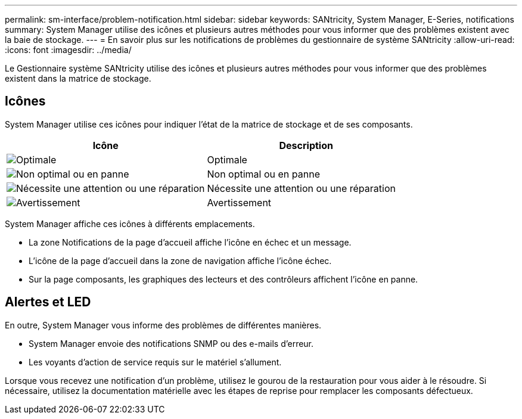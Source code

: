 ---
permalink: sm-interface/problem-notification.html 
sidebar: sidebar 
keywords: SANtricity, System Manager, E-Series, notifications 
summary: System Manager utilise des icônes et plusieurs autres méthodes pour vous informer que des problèmes existent avec la baie de stockage. 
---
= En savoir plus sur les notifications de problèmes du gestionnaire de système SANtricity
:allow-uri-read: 
:icons: font
:imagesdir: ../media/


[role="lead"]
Le Gestionnaire système SANtricity utilise des icônes et plusieurs autres méthodes pour vous informer que des problèmes existent dans la matrice de stockage.



== Icônes

System Manager utilise ces icônes pour indiquer l'état de la matrice de stockage et de ses composants.

[cols="1a,1a"]
|===
| Icône | Description 


 a| 
image:../media/sam1130-ss-icon-status-success.gif["Optimale"]
 a| 
Optimale



 a| 
image:../media/sam1130-ss-icon-status-failure.gif["Non optimal ou en panne"]
 a| 
Non optimal ou en panne



 a| 
image:../media/sam1130-ss-icon-status-service.gif["Nécessite une attention ou une réparation"]
 a| 
Nécessite une attention ou une réparation



 a| 
image:../media/sam1130-ss-icon-status-caution.gif["Avertissement"]
 a| 
Avertissement

|===
System Manager affiche ces icônes à différents emplacements.

* La zone Notifications de la page d'accueil affiche l'icône en échec et un message.
* L'icône de la page d'accueil dans la zone de navigation affiche l'icône échec.
* Sur la page composants, les graphiques des lecteurs et des contrôleurs affichent l'icône en panne.




== Alertes et LED

En outre, System Manager vous informe des problèmes de différentes manières.

* System Manager envoie des notifications SNMP ou des e-mails d'erreur.
* Les voyants d'action de service requis sur le matériel s'allument.


Lorsque vous recevez une notification d'un problème, utilisez le gourou de la restauration pour vous aider à le résoudre. Si nécessaire, utilisez la documentation matérielle avec les étapes de reprise pour remplacer les composants défectueux.
